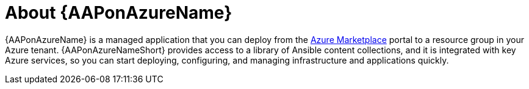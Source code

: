 [id="con-azure-about_{context}"]

= About {AAPonAzureName}

[role="_abstract"]

{AAPonAzureName} is a managed application that you can deploy from the link:https://azure.microsoft.com/en-us/marketplace/[Azure Marketplace] portal to a resource group in your Azure tenant.
{AAPonAzureNameShort} provides access to a library of Ansible content collections, and it is integrated with key Azure services, so you can start deploying, configuring, and managing infrastructure and applications quickly.

// The following Red Hat Automation Platform components are available on {AAPonAzureName}:

// * Automation Controller
// * Automation Hub
// * Private Automation Hub
// * Ansible Content Collections, including the Microsoft collection for Azure
// * Automation Execution Environment
// * Ansible content tools, including access to {InsightsName}
// * link:{BaseURL}/red_hat_ansible_automation_platform/{AzurePlatformVers}/html/red_hat_ansible_automation_platform_automation_mesh_for_operator-based_installations/index[{TitleOperatorMesh}]
// * link:{LinkOperatorMesh}


